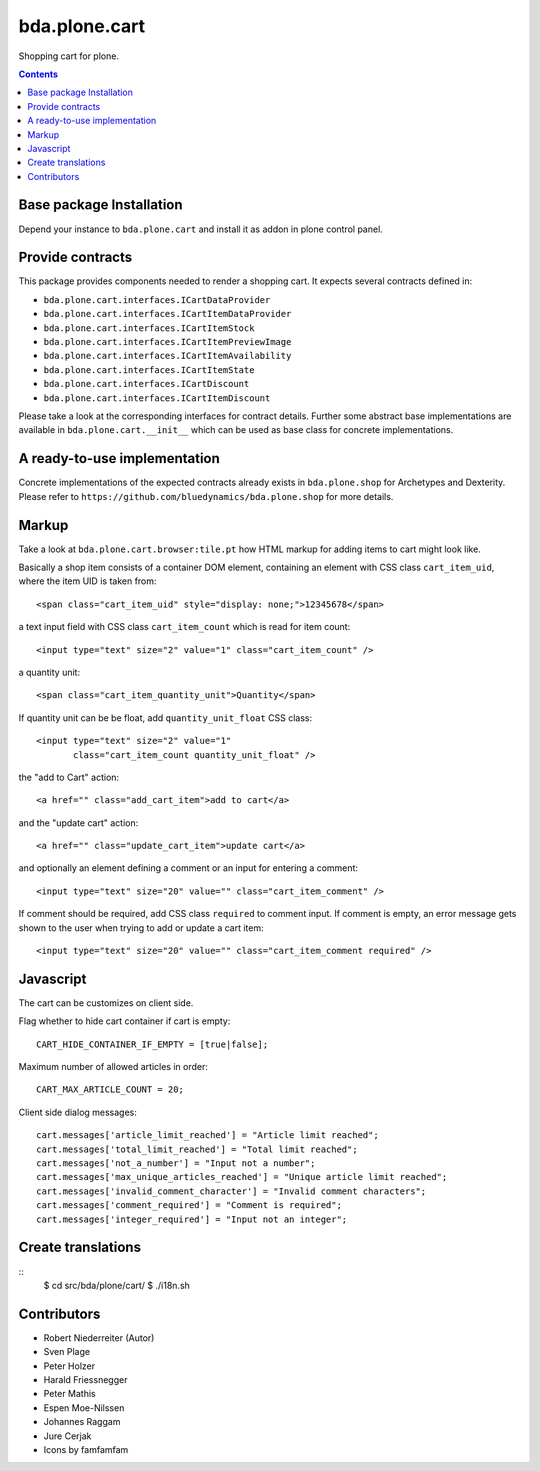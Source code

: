 ==============
bda.plone.cart
==============

Shopping cart for plone.

.. contents::


Base package Installation
=========================

Depend your instance to ``bda.plone.cart`` and install it as addon
in plone control panel.


Provide contracts
=================

This package provides components needed to render a shopping cart. It expects
several contracts defined in:

- ``bda.plone.cart.interfaces.ICartDataProvider``
- ``bda.plone.cart.interfaces.ICartItemDataProvider``
- ``bda.plone.cart.interfaces.ICartItemStock``
- ``bda.plone.cart.interfaces.ICartItemPreviewImage``
- ``bda.plone.cart.interfaces.ICartItemAvailability``
- ``bda.plone.cart.interfaces.ICartItemState``
- ``bda.plone.cart.interfaces.ICartDiscount``
- ``bda.plone.cart.interfaces.ICartItemDiscount``

Please take a look at the corresponding interfaces for contract details.
Further some abstract base implementations are available in
``bda.plone.cart.__init__`` which can be used as base class for concrete
implementations.


A ready-to-use implementation
=============================

Concrete implementations of the expected contracts already exists in
``bda.plone.shop`` for Archetypes and Dexterity. Please refer to
``https://github.com/bluedynamics/bda.plone.shop`` for more details.


Markup
======

Take a look at ``bda.plone.cart.browser:tile.pt`` how HTML markup
for adding items to cart might look like.

Basically a shop item consists of a container DOM element, containing an
element with CSS class ``cart_item_uid``, where the item UID is taken from::

    <span class="cart_item_uid" style="display: none;">12345678</span>

a text input field with CSS class ``cart_item_count`` which is read for
item count::

    <input type="text" size="2" value="1" class="cart_item_count" />

a quantity unit::

    <span class="cart_item_quantity_unit">Quantity</span>

If quantity unit can be be float, add ``quantity_unit_float`` CSS class::

    <input type="text" size="2" value="1"
           class="cart_item_count quantity_unit_float" />

the "add to Cart" action::

    <a href="" class="add_cart_item">add to cart</a>

and the "update cart" action::

    <a href="" class="update_cart_item">update cart</a>

and optionally an element defining a comment or an input for entering a
comment::

    <input type="text" size="20" value="" class="cart_item_comment" />

If comment should be required, add CSS class ``required`` to comment input.
If comment is empty, an error message gets shown to the user when trying to
add or update a cart item::

    <input type="text" size="20" value="" class="cart_item_comment required" />


Javascript
==========

The cart can be customizes on client side.

Flag whether to hide cart container if cart is empty::

    CART_HIDE_CONTAINER_IF_EMPTY = [true|false];

Maximum number of allowed articles in order::

    CART_MAX_ARTICLE_COUNT = 20;

Client side dialog messages::

    cart.messages['article_limit_reached'] = "Article limit reached";
    cart.messages['total_limit_reached'] = "Total limit reached";
    cart.messages['not_a_number'] = "Input not a number";
    cart.messages['max_unique_articles_reached'] = "Unique article limit reached";
    cart.messages['invalid_comment_character'] = "Invalid comment characters";
    cart.messages['comment_required'] = "Comment is required";
    cart.messages['integer_required'] = "Input not an integer";


Create translations
===================

::
    $ cd src/bda/plone/cart/
    $ ./i18n.sh


Contributors
============

- Robert Niederreiter (Autor)
- Sven Plage
- Peter Holzer
- Harald Friessnegger
- Peter Mathis
- Espen Moe-Nilssen
- Johannes Raggam
- Jure Cerjak
- Icons by famfamfam
